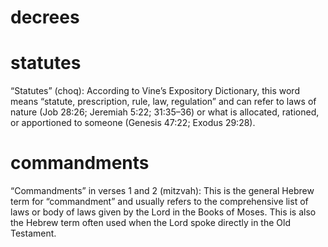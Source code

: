#+BRAIN_PARENTS: index

* decrees
  :PROPERTIES:
  :ID:       cf93b6ef-1058-4244-91f5-8d34d0dbc663
  :END:
* statutes
  :PROPERTIES:
  :ID:       c79e6efb-5442-4eb2-8aca-84f6a01ac5d7
  :BRAIN_CHILDREN: opinions
  :END:

“Statutes” (choq): According to Vine’s
Expository Dictionary, this word means
“statute, prescription, rule, law, regulation”
and can refer to laws of nature (Job 28:26;
Jeremiah 5:22; 31:35–36) or what is allocated,
rationed, or apportioned to someone (Genesis
47:22; Exodus 29:28).

* commandments
  :PROPERTIES:
  :ID:       c545b3c0-88c3-4216-a852-bb6770005ac4
  :END:

“Commandments” in verses 1 and 2 (mitzvah):
This is the general Hebrew term for
“commandment” and usually refers to the
comprehensive list of laws or body of laws
given by the Lord in the Books of Moses. This
is also the Hebrew term often used when the
Lord spoke directly in the Old Testament.